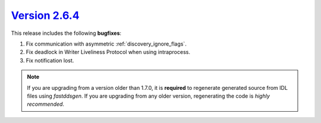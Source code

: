 `Version 2.6.4 <https://fast-dds.docs.eprosima.com/en/v2.6.4/index.html>`_
^^^^^^^^^^^^^^^^^^^^^^^^^^^^^^^^^^^^^^^^^^^^^^^^^^^^^^^^^^^^^^^^^^^^^^^^^^

This release includes the following **bugfixes**:

1. Fix communication with asymmetric :ref:`discovery_ignore_flags`.
2. Fix deadlock in Writer Liveliness Protocol when using intraprocess.
3. Fix notification lost.

.. note::
  If you are upgrading from a version older than 1.7.0, it is **required** to regenerate generated source from IDL
  files using *fastddsgen*.
  If you are upgrading from any older version, regenerating the code is *highly recommended*.
